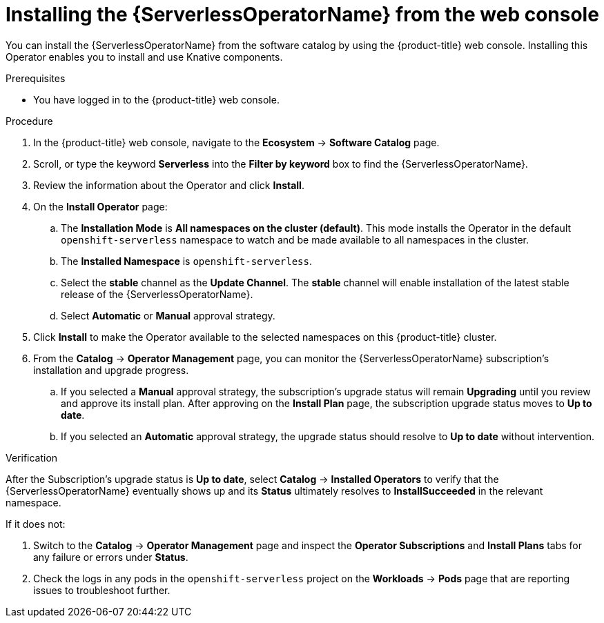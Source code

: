 // Module included in the following assemblies:
//
// * /serverless/install/install-serverless-operator.adoc

:_mod-docs-content-type: PROCEDURE
[id="serverless-install-web-console_{context}"]
= Installing the {ServerlessOperatorName} from the web console

You can install the {ServerlessOperatorName} from the software catalog by using the {product-title} web console. Installing this Operator enables you to install and use Knative components.

.Prerequisites

ifdef::openshift-enterprise[]
* You have access to an {product-title} account with cluster administrator access.
* Your cluster has the Marketplace capability enabled or the Red Hat Operator catalog source configured manually.
endif::[]

ifdef::openshift-dedicated,openshift-rosa[]
* You have access to an {product-title} account with cluster or dedicated administrator access.
endif::[]

* You have logged in to the {product-title} web console.

.Procedure

. In the {product-title} web console, navigate to the *Ecosystem* -> *Software Catalog* page.

. Scroll, or type the keyword *Serverless* into the *Filter by keyword* box to find the {ServerlessOperatorName}.

. Review the information about the Operator and click *Install*.

. On the *Install Operator* page:

.. The *Installation Mode* is *All namespaces on the cluster (default)*. This mode installs the Operator in the default `openshift-serverless` namespace to watch and be made available to all namespaces in the cluster.

.. The *Installed Namespace* is `openshift-serverless`.

.. Select the *stable* channel as the *Update Channel*. The *stable* channel will enable installation of the latest stable release of the {ServerlessOperatorName}.

.. Select *Automatic* or *Manual* approval strategy.

. Click *Install* to make the Operator available to the selected namespaces on this {product-title} cluster.

. From the *Catalog* -> *Operator Management* page, you can monitor the {ServerlessOperatorName} subscription's installation and upgrade progress.

.. If you selected a *Manual* approval strategy, the subscription's upgrade status will remain *Upgrading* until you review and approve its install plan. After approving on the *Install Plan* page, the subscription upgrade status moves to *Up to date*.

.. If you selected an *Automatic* approval strategy, the upgrade status should resolve to *Up to date* without intervention.

.Verification

After the Subscription's upgrade status is *Up to date*, select *Catalog* -> *Installed Operators* to verify that the {ServerlessOperatorName} eventually shows up and its *Status* ultimately resolves to *InstallSucceeded* in the relevant namespace.

If it does not:

. Switch to the *Catalog* -> *Operator Management* page and inspect the *Operator Subscriptions* and *Install Plans* tabs for any failure or errors under *Status*.

. Check the logs in any pods in the `openshift-serverless` project on the *Workloads* -> *Pods* page that are reporting issues to troubleshoot further.
